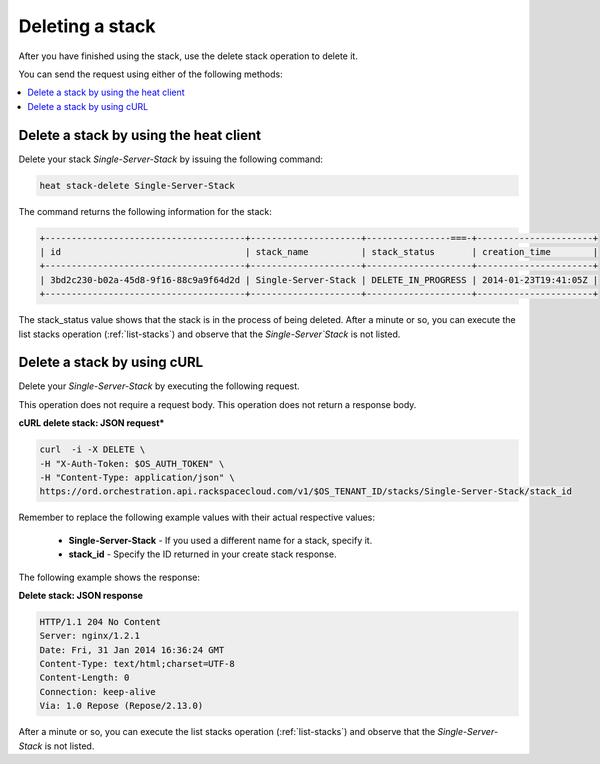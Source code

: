 .. _delete-stack:

Deleting a stack
~~~~~~~~~~~~~~~~

After you have finished using the stack, use the delete stack operation to
delete it.

You can send the request using either of the following methods:

.. contents::
   :local:
   :depth: 1

.. _delete-stack-heat:

Delete a stack by using the heat client
---------------------------------------

Delete your stack `Single-Server-Stack` by issuing the following
command:

.. code::

     heat stack-delete Single-Server-Stack

The command returns the following information for the stack:

.. code::

   +--------------------------------------+---------------------+----------------===-+----------------------+
   | id                                   | stack_name          | stack_status       | creation_time        |
   +--------------------------------------+---------------------+--------------------+----------------------+
   | 3bd2c230-b02a-45d8-9f16-88c9a9f64d2d | Single-Server-Stack | DELETE_IN_PROGRESS | 2014-01-23T19:41:05Z |
   +--------------------------------------+---------------------+--------------------+----------------------+


The stack_status value shows that the stack is in the process of being
deleted. After a minute or so, you can execute the list stacks operation
(:ref:`list-stacks`) and observe that the `Single-Server`Stack` is not
listed.

.. _delete-stack-curl:

Delete a stack by using cURL
----------------------------

Delete your `Single-Server-Stack` by executing the following request.

This operation does not require a request body. This operation does not
return a response body.

**cURL delete stack: JSON request***

.. code::

     curl  -i -X DELETE \
     -H "X-Auth-Token: $OS_AUTH_TOKEN" \
     -H "Content-Type: application/json" \
     https://ord.orchestration.api.rackspacecloud.com/v1/$OS_TENANT_ID/stacks/Single-Server-Stack/stack_id

Remember to replace the following example values with their actual
respective values:

  * **Single-Server-Stack** - If you used a different name for a stack,
    specify it.

  * **stack_id** - Specify the ID returned in your create stack response.

The following example shows the response:

**Delete stack: JSON response**

.. code::

     HTTP/1.1 204 No Content
     Server: nginx/1.2.1
     Date: Fri, 31 Jan 2014 16:36:24 GMT
     Content-Type: text/html;charset=UTF-8
     Content-Length: 0
     Connection: keep-alive
     Via: 1.0 Repose (Repose/2.13.0)

After a minute or so, you can execute the list stacks operation
(:ref:`list-stacks`) and observe that the `Single-Server-Stack` is not
listed.
